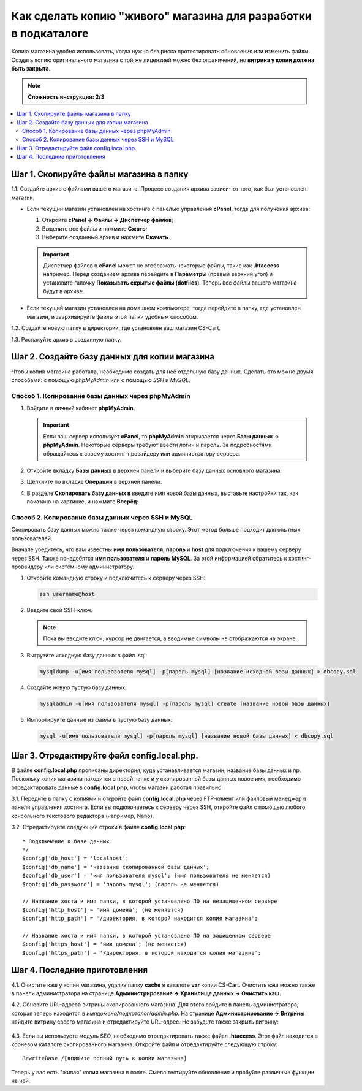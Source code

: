 ****************************************************************
Как сделать копию "живого" магазина для разработки в подкаталоге
****************************************************************

Копию магазина удобно использовать, когда нужно без риска протестировать обновления или изменить файлы. Создать копию оригинального магазина с той же лицензией можно без ограничений, но **витрина у копии должна быть закрыта**.

.. note::

    **Сложность инструкции: 2/3**

.. contents::
   :backlinks: none
   :local:

========================================
Шаг 1. Скопируйте файлы магазина в папку
========================================

1.1. Cоздайте архив с файлами вашего магазина. Процесс создания архива зависит от того, как был установлен магазин.

* Если текущий магазин установлен на хостинге с панелью управления **cPanel**, тогда для получения архива:
  
  #. Откройте **cPanel → Файлы → Диспетчер файлов**;

  #. Выделите все файлы и нажмите **Сжать**;

  #. Выберите созданный архив и нажмите **Скачать**. 

  .. important::

      Диспетчер файлов в **cPanel** может не отображать некоторые файлы, такие как **.htaccess** например. Перед созданием архива перейдите в **Параметры** (правый верхний угол) и установите галочку **Показывать скрытые файлы (dotfiles)**. Теперь все файлы вашего магазина будут в архиве.

* Если текущий магазин установлен на домашнем компьютере, тогда перейдите в папку, где установлен магазин, и заархивируйте файлы этой папки удобным способом.

1.2. Создайте новую папку в директории, где установлен ваш магазин CS-Cart.

1.3. Распакуйте архив в созданную папку.

==============================================
Шаг 2. Создайте базу данных для копии магазина
==============================================

Чтобы копия магазина работала, необходимо создать для неё отдельную базу данных. Сделать это можно двумя способами: с помощью *phpMyAdmin* или с помощью *SSH* и *MySQL*.

--------------------------------------------------
Способ 1. Копирование базы данных через phpMyAdmin
--------------------------------------------------

#. Войдите в личный кабинет **phpMyAdmin**.

   .. important::

       Если ваш сервер использует **cPanel**, то **phpMyAdmin** открывается через **Базы данных → phpMyAdmin**. Некоторые серверы требуют ввести логин и пароль. За подробностями обращайтесь к своему хостинг-провайдеру или администратору сервера.

#. Откройте вкладку **Базы данных** в верхней панели и выберите базу данных основного магазина.

#. Щёлкните по вкладке **Операции** в верхней панели. 

#. В разделе **Скопировать базу данных в** введите имя новой базы данных, выставьте настройки так, как показано на картинке, и нажмите **Вперёд**:

   .. fancybox:: img/copy_database.png
       :alt: Копрование базы данных основного магазина.

---------------------------------------------------
Способ 2. Копирование базы данных через SSH и MySQL
---------------------------------------------------

Скопировать базу данных можно также через командную строку. Этот метод больше подходит для опытных пользователей.

Вначале убедитесь, что вам известны **имя пользователя**, **пароль** и **host** для подключения к вашему серверу через SSH. Также понадобятся **имя пользователя** и **пароль MySQL**. За этой информацией обратитесь к хостинг-провайдеру или системному администратору.

#. Откройте командную строку и подключитесь к серверу через SSH:

   .. code-block:: bash

       ssh username@host

#. Введите свой SSH-ключ.

   .. note::

       Пока вы вводите ключ, курсор не двигается, а вводимые символы не отображаются на экране.

#. Выгрузите исходную базу данных в файл .sql:

   .. code-block:: bash

       mysqldump -u[имя пользователя mysql] -p[пароль mysql] [название исходной базы данных] > dbcopy.sql

#. Создайте новую пустую базу данных:

   .. code-block:: bash

       mysqladmin -u[имя пользователя mysql] -p[пароль mysql] create [название новой базы данных]

#. Импортируйте данные из файла в пустую базу данных:

   .. code-block:: bash

       mysql -u[имя пользователя mysql] -p[пароль mysql] [название новой базы данных] < dbcopy.sql

============================================
Шаг 3. Отредактируйте файл config.local.php.
============================================

В файле **config.local.php** прописаны директория, куда устанавливается магазин, название базы данных и пр. Поскольку копия магазина находится в новой папке и у скопированной базы данных новое имя, необходимо отредактировать данные в **config.local.php**, чтобы магазин работал правильно.

3.1. Передите в папку с копиями и откройте файл **config.local.php** через FTP-клиент или файловый менеджер в панели управления хостинга. Если вы подключаетесь к серверу через SSH, откройте файл с помощью любого консольного текстового редактора (например, Nano).

3.2. Отредактируйте следующие строки в файле **config.local.php**:

::

  * Подключение к базе данных
  */
  $config['db_host'] = 'localhost';
  $config['db_name'] = 'название скопированной базы данных';
  $config['db_user'] = 'имя пользователя mysql'; (имя пользователя не меняется)
  $config['db_password'] = 'пароль mysql'; (пароль не меняется)

  // Название хоста и имя папки, в которой установлено ПО на незащищенном сервере
  $config['http_host'] = 'имя домена'; (не меняется)
  $config['http_path'] = '/директория, в которой находится копия магазина';

  // Название хоста и имя папки, в которой установлено ПО на защищенном сервере
  $config['https_host'] = 'имя домена'; (не меняется)
  $config['https_path'] = '/директория, в которой находится копия магазина';

==============================
Шаг 4. Последние приготовления 
==============================

4.1. Очистите кэш у копии магазина, удалив папку **cache** в каталоге **var** копии CS-Cart. Очистить кэш можно также в панели администратора на странице **Администрирование → Хранилище данных → Очистить кэш**.

4.2. Обновите URL-адреса витрины скопированного магазина. Для этого войдите в панель администратора, которая теперь находится в *имядомена/подкаталог/admin.php*. На странице **Администрирование → Витрины** найдите витрину своего магазина и отредактируйте URL-адрес. Не забудьте также закрыть витрину:

     .. fancybox:: img/storefronturl.png
         :alt: Обновление URL и закрытие витрины.

4.3. Если вы используете модуль SEO, необходимо отредактировать также  файал **.htaccess**. Этот файл находится в корневом каталоге скопированного магазина. Откройте файл и отредактируйте следующую строку:

::

  RewriteBase /[впишите полный путь к копии магазина]

Теперь у вас есть "живая" копия магазина в папке. Смело тестируйте обновления и пробуйте различные функции на ней.